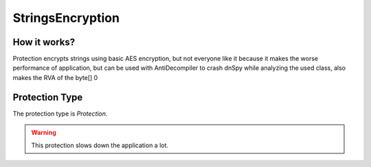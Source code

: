 StringsEncryption
=================

How it works?
-------------

Protection encrypts strings using basic AES encryption, but not everyone like it because it makes the worse performance of application, but can be used with AntiDecompiler to crash dnSpy while analyzing the used class, also makes the RVA of the byte[] 0

Protection Type
---------------

The protection type is `Protection`.


.. warning::

    This protection slows down the application a lot.